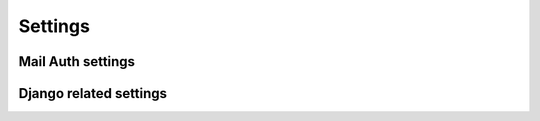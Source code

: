 Settings
========

Mail Auth settings
------------------

.. attribute:: LOGIN_URL_TIMEOUT

    Default: ``900``

    Defines how long a login code is valid in seconds.

.. attribute:: LOGIN_REQUESTED_URL

    Default: ``accounts/login/success``

    Defines the URL the user will be redirected to, after requesting an
    authentication message.

Django related settings
-----------------------

.. attribute:: DEFAULT_FROM_EMAIL

    Default: ``'root@example.com'``

    The sender email address for authentication emails send by Django Mail Auth.

.. attribute:: SECRET_KEY

    .. attention:: *Keep it secret, keep it safe!*

        This key is the foundation of all of Django security measures and for
        this package.
